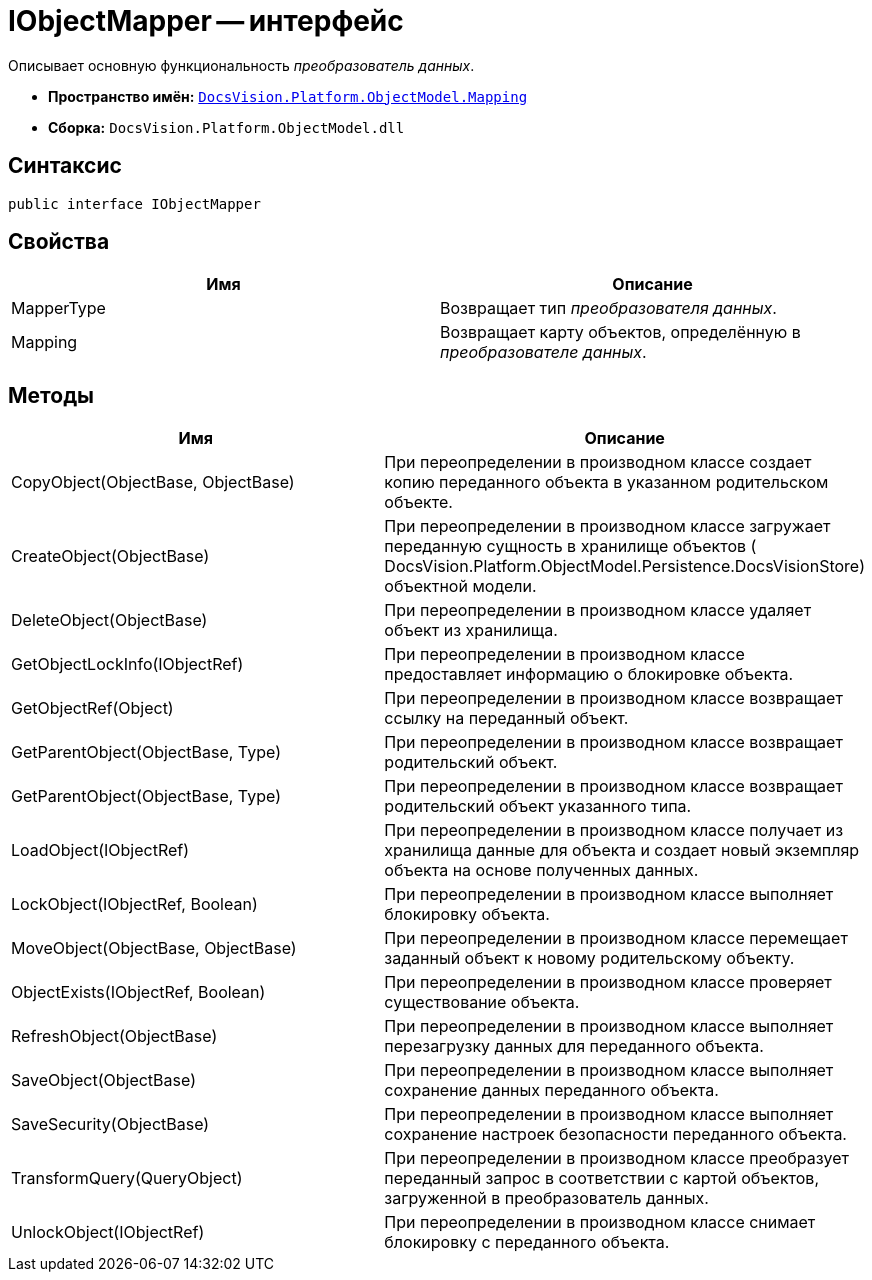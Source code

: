 = IObjectMapper -- интерфейс

Описывает основную функциональность _преобразователь данных_.

* *Пространство имён:* `xref:api/DocsVision/Platform/ObjectModel/Mapping/Mapping_NS.adoc[DocsVision.Platform.ObjectModel.Mapping]`
* *Сборка:* `DocsVision.Platform.ObjectModel.dll`

== Синтаксис

[source,csharp]
----
public interface IObjectMapper
----

== Свойства

[cols=",",options="header"]
|===
|Имя |Описание
|MapperType |Возвращает тип _преобразователя данных_.
|Mapping |Возвращает карту объектов, определённую в _преобразователе данных_.
|===

== Методы

[cols=",",options="header"]
|===
|Имя |Описание
|CopyObject(ObjectBase, ObjectBase) |При переопределении в производном классе создает копию переданного объекта в указанном родительском объекте.
|CreateObject(ObjectBase) |При переопределении в производном классе загружает переданную сущность в хранилище объектов ( DocsVision.Platform.ObjectModel.Persistence.DocsVisionStore) объектной модели.
|DeleteObject(ObjectBase) |При переопределении в производном классе удаляет объект из хранилища.
|GetObjectLockInfo(IObjectRef) |При переопределении в производном классе предоставляет информацию о блокировке объекта.
|GetObjectRef(Object) |При переопределении в производном классе возвращает ссылку на переданный объект.
|GetParentObject(ObjectBase, Type) |При переопределении в производном классе возвращает родительский объект.
|GetParentObject(ObjectBase, Type) |При переопределении в производном классе возвращает родительский объект указанного типа.
|LoadObject(IObjectRef) |При переопределении в производном классе получает из хранилища данные для объекта и создает новый экземпляр объекта на основе полученных данных.
|LockObject(IObjectRef, Boolean) |При переопределении в производном классе выполняет блокировку объекта.
|MoveObject(ObjectBase, ObjectBase) |При переопределении в производном классе перемещает заданный объект к новому родительскому объекту.
|ObjectExists(IObjectRef, Boolean) |При переопределении в производном классе проверяет существование объекта.
|RefreshObject(ObjectBase) |При переопределении в производном классе выполняет перезагрузку данных для переданного объекта.
|SaveObject(ObjectBase) |При переопределении в производном классе выполняет сохранение данных переданного объекта.
|SaveSecurity(ObjectBase) |При переопределении в производном классе выполняет сохранение настроек безопасности переданного объекта.
|TransformQuery(QueryObject) |При переопределении в производном классе преобразует переданный запрос в соответствии с картой объектов, загруженной в преобразователь данных.
|UnlockObject(IObjectRef) |При переопределении в производном классе снимает блокировку с переданного объекта.
|===
